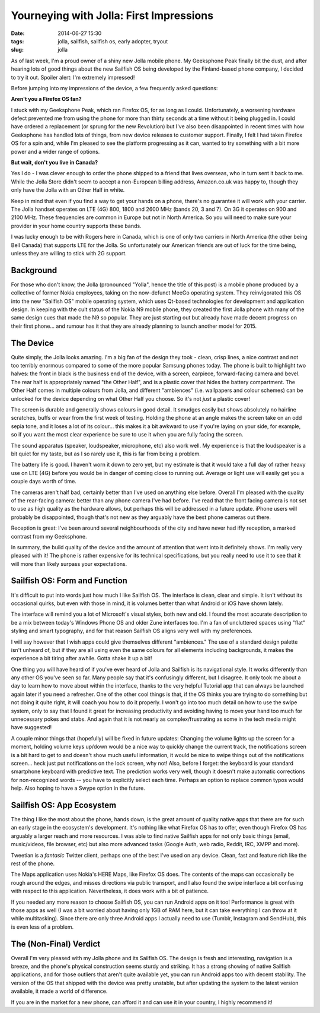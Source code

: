 Yourneying with Jolla: First Impressions
############################################
:date: 2014-06-27 15:30
:tags: jolla, sailfish, sailfish os, early adopter, tryout
:slug: jolla

As of last week, I'm a proud owner of a shiny new Jolla mobile phone. My Geeksphone Peak finally bit the dust, and after hearing lots of good things about the new Sailfish OS being developed by the Finland-based phone company, I decided to try it out. Spoiler alert: I'm extremely impressed!

Before jumping into my impressions of the device, a few frequently asked questions:


**Aren't you a Firefox OS fan?**

I stuck with my Geeksphone Peak, which ran Firefox OS, for as long as I could. Unfortunately, a worsening hardware defect prevented me from using the phone for more than thirty seconds at a time without it being plugged in. I could have ordered a replacement (or sprung for the new Revolution) but I've also been disappointed in recent times with how Geeksphone has handled lots of things, from new device releases to customer support. Finally, I felt I had taken Firefox OS for a spin and, while I'm pleased to see the platform progressing as it can, wanted to try something with a bit more power and a wider range of options.


**But wait, don't you live in Canada?**

Yes I do - I was clever enough to order the phone shipped to a friend that lives overseas, who in turn sent it back to me. While the Jolla Store didn't seem to accept a non-European billing address, Amazon.co.uk was happy to, though they only have the Jolla with an Other Half in white.

Keep in mind that even if you find a way to get your hands on a phone, there's no guarantee it will work with your carrier. The Jolla handset operates on LTE (4G) 800, 1800 and 2600 MHz (bands 20, 3 and 7). On 3G it operates on 900 and 2100 MHz. These frequencies are common in Europe but not in North America. So you will need to make sure your provider in your home country supports these bands.

I was lucky enough to be with Rogers here in Canada, which is one of only two carriers in North America (the other being Bell Canada) that supports LTE for the Jolla. So unfortunately our American friends are out of luck for the time being, unless they are willing to stick with 2G support.


Background
----------

For those who don't know, the Jolla (pronounced "Yolla", hence the title of this post) is a mobile phone produced by a collective of former Nokia employees, taking on the now-defunct MeeGo operating system. They reinvigorated this OS into the new "Sailfish OS" mobile operating system, which uses Qt-based technologies for development and application design. In keeping with the cult status of the Nokia N9 mobile phone, they created the first Jolla phone with many of the same design cues that made the N9 so popular. They are just starting out but already have made decent progress on their first phone... and rumour has it that they are already planning to launch another model for 2015.


The Device
----------

Quite simply, the Jolla looks amazing. I'm a big fan of the design they took - clean, crisp lines, a nice contrast and not too terribly enormous compared to some of the more popular Samsung phones today. The phone is built to highlight two halves: the front in black is the business end of the device, with a screen, earpiece, forward-facing camera and bevel. The rear half is appropriately named "the Other Half", and is a plastic cover that hides the battery compartment. The Other Half comes in multiple colours from Jolla, and different "ambiences" (i.e. wallpapers and colour schemes) can be unlocked for the device depending on what Other Half you choose. So it's not *just* a plastic cover!

The screen is durable and generally shows colours in good detail. It smudges easily but shows absolutely no hairline scratches, buffs or wear from the first week of testing. Holding the phone at an angle makes the screen take on an odd sepia tone, and it loses a lot of its colour... this makes it a bit awkward to use if you're laying on your side, for example, so if you want the most clear experience be sure to use it when you are fully facing the screen.

The sound apparatus (speaker, loudspeaker, microphone, etc) also work well. My experience is that the loudspeaker is a bit quiet for my taste, but as I so rarely use it, this is far from being a problem.

The battery life is good. I haven't worn it down to zero yet, but my estimate is that it would take a full day of rather heavy use on LTE (4G) before you would be in danger of coming close to running out. Average or light use will easily get you a couple days worth of time.

The cameras aren't half bad, certainly better than I've used on anything else before. Overall I'm pleased with the quality of the rear-facing camera: better than any phone camera I've had before. I've read that the front facing camera is not set to use as high quality as the hardware allows, but perhaps this will be addressed in a future update. iPhone users will probably be disappointed, though that's not new as they arguably have the best phone cameras out there.

.. image:: /images/articles/20140627_001.jpg
   :alt: Pic through a window with the rear-facing camera

.. image:: /images/articles/20140703_005.jpg
   :alt: Attempt at a pic with the front-facing camera. Not bad(?)

Reception is great: I've been around several neighbourhoods of the city and have never had iffy reception, a marked contrast from my Geeksphone.

In summary, the build quality of the device and the amount of attention that went into it definitely shows. I'm really very pleased with it! The phone is rather expensive for its technical specifications, but you really need to use it to see that it will more than likely surpass your expectations.


Sailfish OS: Form and Function
------------------------------

.. image:: /images/articles/20140627151544.jpg
   :alt: Sailfish OS lock screen

It's difficult to put into words just how much I like Sailfish OS. The interface is clean, clear and simple. It isn't without its occasional quirks, but even with those in mind, it is volumes better than what Android or iOS have shown lately.

The interface will remind you a lot of Microsoft's visual styles, both new and old. I found the most accurate description to be a mix between today's Windows Phone OS and older Zune interfaces too. I'm a fan of uncluttered spaces using "flat" styling and smart typography, and for that reason Sailfish OS aligns very well with my preferences. 

I will say however that I wish apps could give themselves different "ambiences." The use of a standard design palette isn't unheard of, but if they are all using even the same colours for all elements including backgrounds, it makes the experience a bit tiring after awhile. Gotta shake it up a bit!

One thing you will have heard of if you've ever heard of Jolla and Sailfish is its navigational style. It works differently than any other OS you've seen so far. Many people say that it's confusingly different, but I disagree. It only took me about a day to learn how to move about within the interface, thanks to the very helpful Tutorial app that can always be launched again later if you need a refresher. One of the other cool things is that, if the OS thinks you are trying to do something but not doing it quite right, it will coach you how to do it properly. I won't go into too much detail on how to use the swipe system, only to say that I found it great for increasing productivity and avoiding having to move your hand too much for unnecessary pokes and stabs. And again that it is not nearly as complex/frustrating as some in the tech media might have suggested!

A couple minor things that (hopefully) will be fixed in future updates: Changing the volume lights up the screen for a moment, holding volume keys up/down would be a nice way to quickly change the current track, the notifications screen is a bit hard to get to and doesn't show much useful information, it would be nice to swipe things out of the notifications screen... heck just put notifications on the lock screen, why not! Also, before I forget: the keyboard is your standard smartphone keyboard with predictive text. The prediction works very well, though it doesn't make automatic corrections for non-recognized words -- you have to explicitly select each time. Perhaps an option to replace common typos would help. Also hoping to have a Swype option in the future.


Sailfish OS: App Ecosystem
--------------------------

The thing I like the most about the phone, hands down, is the great amount of quality native apps that there are for such an early stage in the ecosystem's development. It's nothing like what Firefox OS has to offer, even though Firefox OS has arguably a larger reach and more resources. I was able to find native Sailfish apps for not only basic things (email, music/videos, file browser, etc) but also more advanced tasks (Google Auth, web radio, Reddit, IRC, XMPP and more).

Tweetian is a *fantasic* Twitter client, perhaps one of the best I've used on any device. Clean, fast and feature rich like the rest of the phone.

.. image:: /images/articles/20140627151632.jpg
   :alt: Tweetian (Twitter app)

The Maps application uses Nokia's HERE Maps, like Firefox OS does. The contents of the maps can occasionally be rough around the edges, and misses directions via public transport, and I also found the swipe interface a bit confusing with respect to this application. Nevertheless, it does work with a bit of patience.

.. image:: /images/articles/20140627151732.jpg
   :alt: Maps

If you needed any more reason to choose Sailfish OS, you can run Android apps on it too! Performance is great with those apps as well (I was a bit worried about having only 1GB of RAM here, but it can take everything I can throw at it while multitasking). Since there are only three Android apps I actually need to use (Tumblr, Instagram and SendHub), this is even less of a problem.

.. image:: /images/articles/20140627151825.jpg
   :alt: Home screen, showing apps running in the background

.. image:: /images/articles/20140627152011.jpg
   :alt: One page of app list


The (Non-Final) Verdict
-----------------------

Overall I'm very pleased with my Jolla phone and its Sailfish OS. The design is fresh and interesting, navigation is a breeze, and the phone's physical construction seems sturdy and striking. It has a strong showing of native Sailfish applications, and for those outliers that aren't quite available yet, you can run Android apps too with decent stability. The version of the OS that shipped with the device was pretty unstable, but after updating the system to the latest version available, it made a world of difference.

If you are in the market for a new phone, can afford it and can use it in your country, I highly recommend it!
